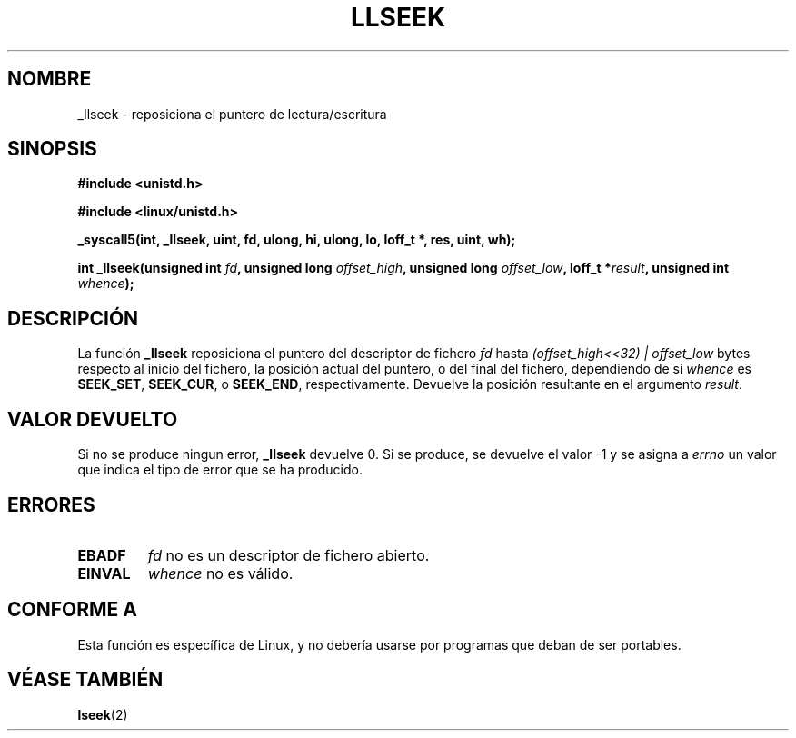 .\" Copyright (C) 1995 Andries Brouwer (aeb@cwi.nl)
.\"
.\" Permission is granted to make and distribute verbatim copies of this
.\" manual provided the copyright notice and this permission notice are
.\" preserved on all copies.
.\"
.\" Permission is granted to copy and distribute modified versions of this
.\" manual under the conditions for verbatim copying, provided that the
.\" entire resulting derived work is distributed under the terms of a
.\" permission notice identical to this one
.\" 
.\" Since the Linux kernel and libraries are constantly changing, this
.\" manual page may be incorrect or out-of-date.  The author(s) assume no
.\" responsibility for errors or omissions, or for damages resulting from
.\" the use of the information contained herein.  The author(s) may not
.\" have taken the same level of care in the production of this manual,
.\" which is licensed free of charge, as they might when working
.\" professionally.
.\" 
.\" Formatted or processed versions of this manual, if unaccompanied by
.\" the source, must acknowledge the copyright and authors of this work.
.\"
.\" Written 10 June 1995 by Andries Brouwer <aeb@cwi.nl>
.\" Modified Thu Oct 31 15:16:23 1996 by Eric S. Raymond <esr@thyrsus.com>
.\" Translation revised May 3 1998 by Juan Piernas <piernas@dif.um.es>
.\" Translation revised Aug 17 1998 by Juan Piernas <piernas@ditec.um.es>
.\"
.TH LLSEEK 2 "10 Junio 1995" "Linux 1.2.9" "Manual de Programacion de Linux"
.SH NOMBRE
_llseek \- reposiciona el puntero de lectura/escritura
.SH SINOPSIS
.B #include <unistd.h>
.sp
.B #include <linux/unistd.h>
.sp
.B _syscall5(int, _llseek, uint, fd, ulong, hi, ulong, lo, loff_t *, res, uint, wh);
.sp
.BI "int _llseek(unsigned int " fd ", unsigned long " offset_high ,
.BI "unsigned long " offset_low ", loff_t *" result ", unsigned int " whence );
.SH DESCRIPCIÓN
La función
.B _llseek
reposiciona el puntero del descriptor de fichero
.I fd
hasta
.I (offset_high<<32) | offset_low
bytes respecto al inicio del fichero, la posición actual del puntero,
o del final del fichero, dependiendo de si 
.I  whence
es
.BR SEEK_SET ,
.BR SEEK_CUR ,
o
.BR SEEK_END ,
respectivamente.
Devuelve la posición resultante en el argumento
.IR result .

.SH "VALOR DEVUELTO"
Si no se produce ningun error,
.B _llseek
devuelve 0. Si se produce, se devuelve el valor -1 y se asigna a
.I errno
un valor que indica el tipo de error que se ha producido.
.SH ERRORES
.TP
.B EBADF
.I fd
no es un descriptor de fichero abierto.
.TP
.B EINVAL
.I whence
no es válido.
.SH "CONFORME A"
Esta función es específica de Linux, y no debería usarse por programas que
deban de ser portables.
.SH "VÉASE TAMBIÉN"
.BR lseek (2)

